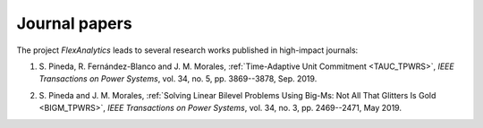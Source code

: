 Journal papers
===============

The project `FlexAnalytics` leads to several research works published in high-impact journals:

#. | S. Pineda, R. Fernández-Blanco and J. M. Morales, :ref:`Time-Adaptive Unit Commitment <TAUC_TPWRS>`, `IEEE Transactions on Power Systems`, vol. 34, no. 5, pp. 3869--3878, Sep. 2019.
#. | S. Pineda and J. M. Morales, :ref:`Solving Linear Bilevel Problems Using Big-Ms: Not All That Glitters Is Gold <BIGM_TPWRS>`, `IEEE Transactions on Power Systems`, vol. 34, no. 3, pp. 2469--2471, May 2019.	
